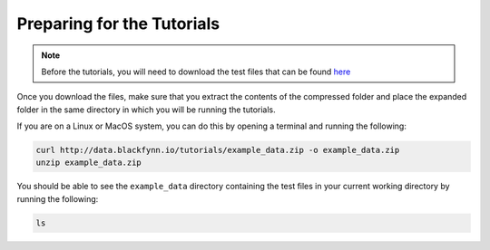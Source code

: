 Preparing for the Tutorials
^^^^^^^^^^^^^^^^^^^^^^^^^^^^^^^

.. note::
   Before the tutorials, you will need to download the test files that
   can be found `here <http://data.blackfynn.io/tutorials/example_data.zip>`_

Once you download the files, make sure that you extract the contents of the
compressed folder and place the expanded folder in the same directory in which
you will be running the tutorials.

If you are on a Linux or MacOS system, you can do this by opening a terminal and
running the following:

.. code-block:: console

    curl http://data.blackfynn.io/tutorials/example_data.zip -o example_data.zip
    unzip example_data.zip

You should be able to see the ``example_data`` directory containing the test
files in your current working directory by running the following:

.. code-block:: console

    ls
